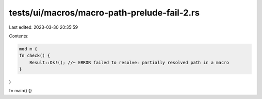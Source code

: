 tests/ui/macros/macro-path-prelude-fail-2.rs
============================================

Last edited: 2023-03-30 20:35:59

Contents:

.. code-block:: rs

    mod m {
    fn check() {
        Result::Ok!(); //~ ERROR failed to resolve: partially resolved path in a macro
    }
}

fn main() {}


